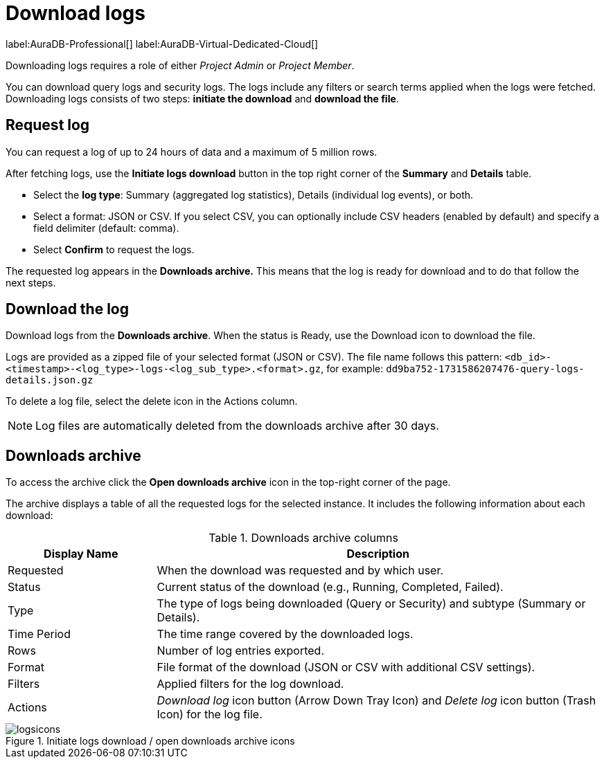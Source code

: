 [[aura-monitoring]]
= Download logs
:description: This page describes how to download logs.
:page-aliases: platform/logging/download-logs.adoc
:log-download-retention-days: 30
:max-download-rows: 5 million
:max-request-hours: 24
:role-project-admin: Project Admin
:role-project-member: Project Member

label:AuraDB-Professional[]
label:AuraDB-Virtual-Dedicated-Cloud[]

Downloading logs requires a role of either _{role-project-admin}_ or _{role-project-member}_.

You can download query logs and security logs.
The logs include any filters or search terms applied when the logs were fetched.
Downloading logs consists of two steps: **initiate the download** and **download the file**.

== Request log 

You can request a log of up to {max-request-hours} hours of data and a maximum of {max-download-rows} rows.

After fetching logs, use the *Initiate logs download* button in the top right corner of the *Summary* and *Details* table. 

* Select the *log type*: Summary (aggregated log statistics), Details (individual log events), or both. 
* Select a format: JSON or CSV. 
If you select CSV, you can optionally include CSV headers (enabled by default) and specify a field delimiter (default: comma).
* Select *Confirm* to request the logs.

The requested log appears in the *Downloads archive.* 
This means that the log is ready for download and to do that follow the next steps.

== Download the log

Download logs from the *Downloads archive*.
When the status is Ready, use the Download icon to download the file.

Logs are provided as a zipped file of your selected format (JSON or CSV).
The file name follows this pattern: `<db_id>-<timestamp>-<log_type>-logs-<log_sub_type>.<format>.gz`, for example: `dd9ba752-1731586207476-query-logs-details.json.gz`

To delete a log file, select the delete icon in the Actions column.

[NOTE]
====
Log files are automatically deleted from the downloads archive after {log-download-retention-days} days.
====

== Downloads archive

To access the archive click the *Open downloads archive* icon in the top-right corner of the page.

The archive displays a table of all the requested logs for the selected instance.
It includes the following information about each download:

.Downloads archive columns
[cols="25,75v"]
|===
| Display Name | Description

| Requested
| When the download was requested and by which user.

| Status
| Current status of the download (e.g., Running, Completed, Failed).

| Type
| The type of logs being downloaded (Query or Security) and subtype (Summary or Details).

| Time Period
| The time range covered by the downloaded logs.

| Rows
| Number of log entries exported.

| Format
| File format of the download (JSON or CSV with additional CSV settings).

| Filters
| Applied filters for the log download.

| Actions
| _Download log_ icon button (Arrow Down Tray Icon) and _Delete log_ icon button (Trash Icon) for the log file.
|===

.Initiate logs download / open downloads archive icons
[.shadow]
image::logsicons.png[]


